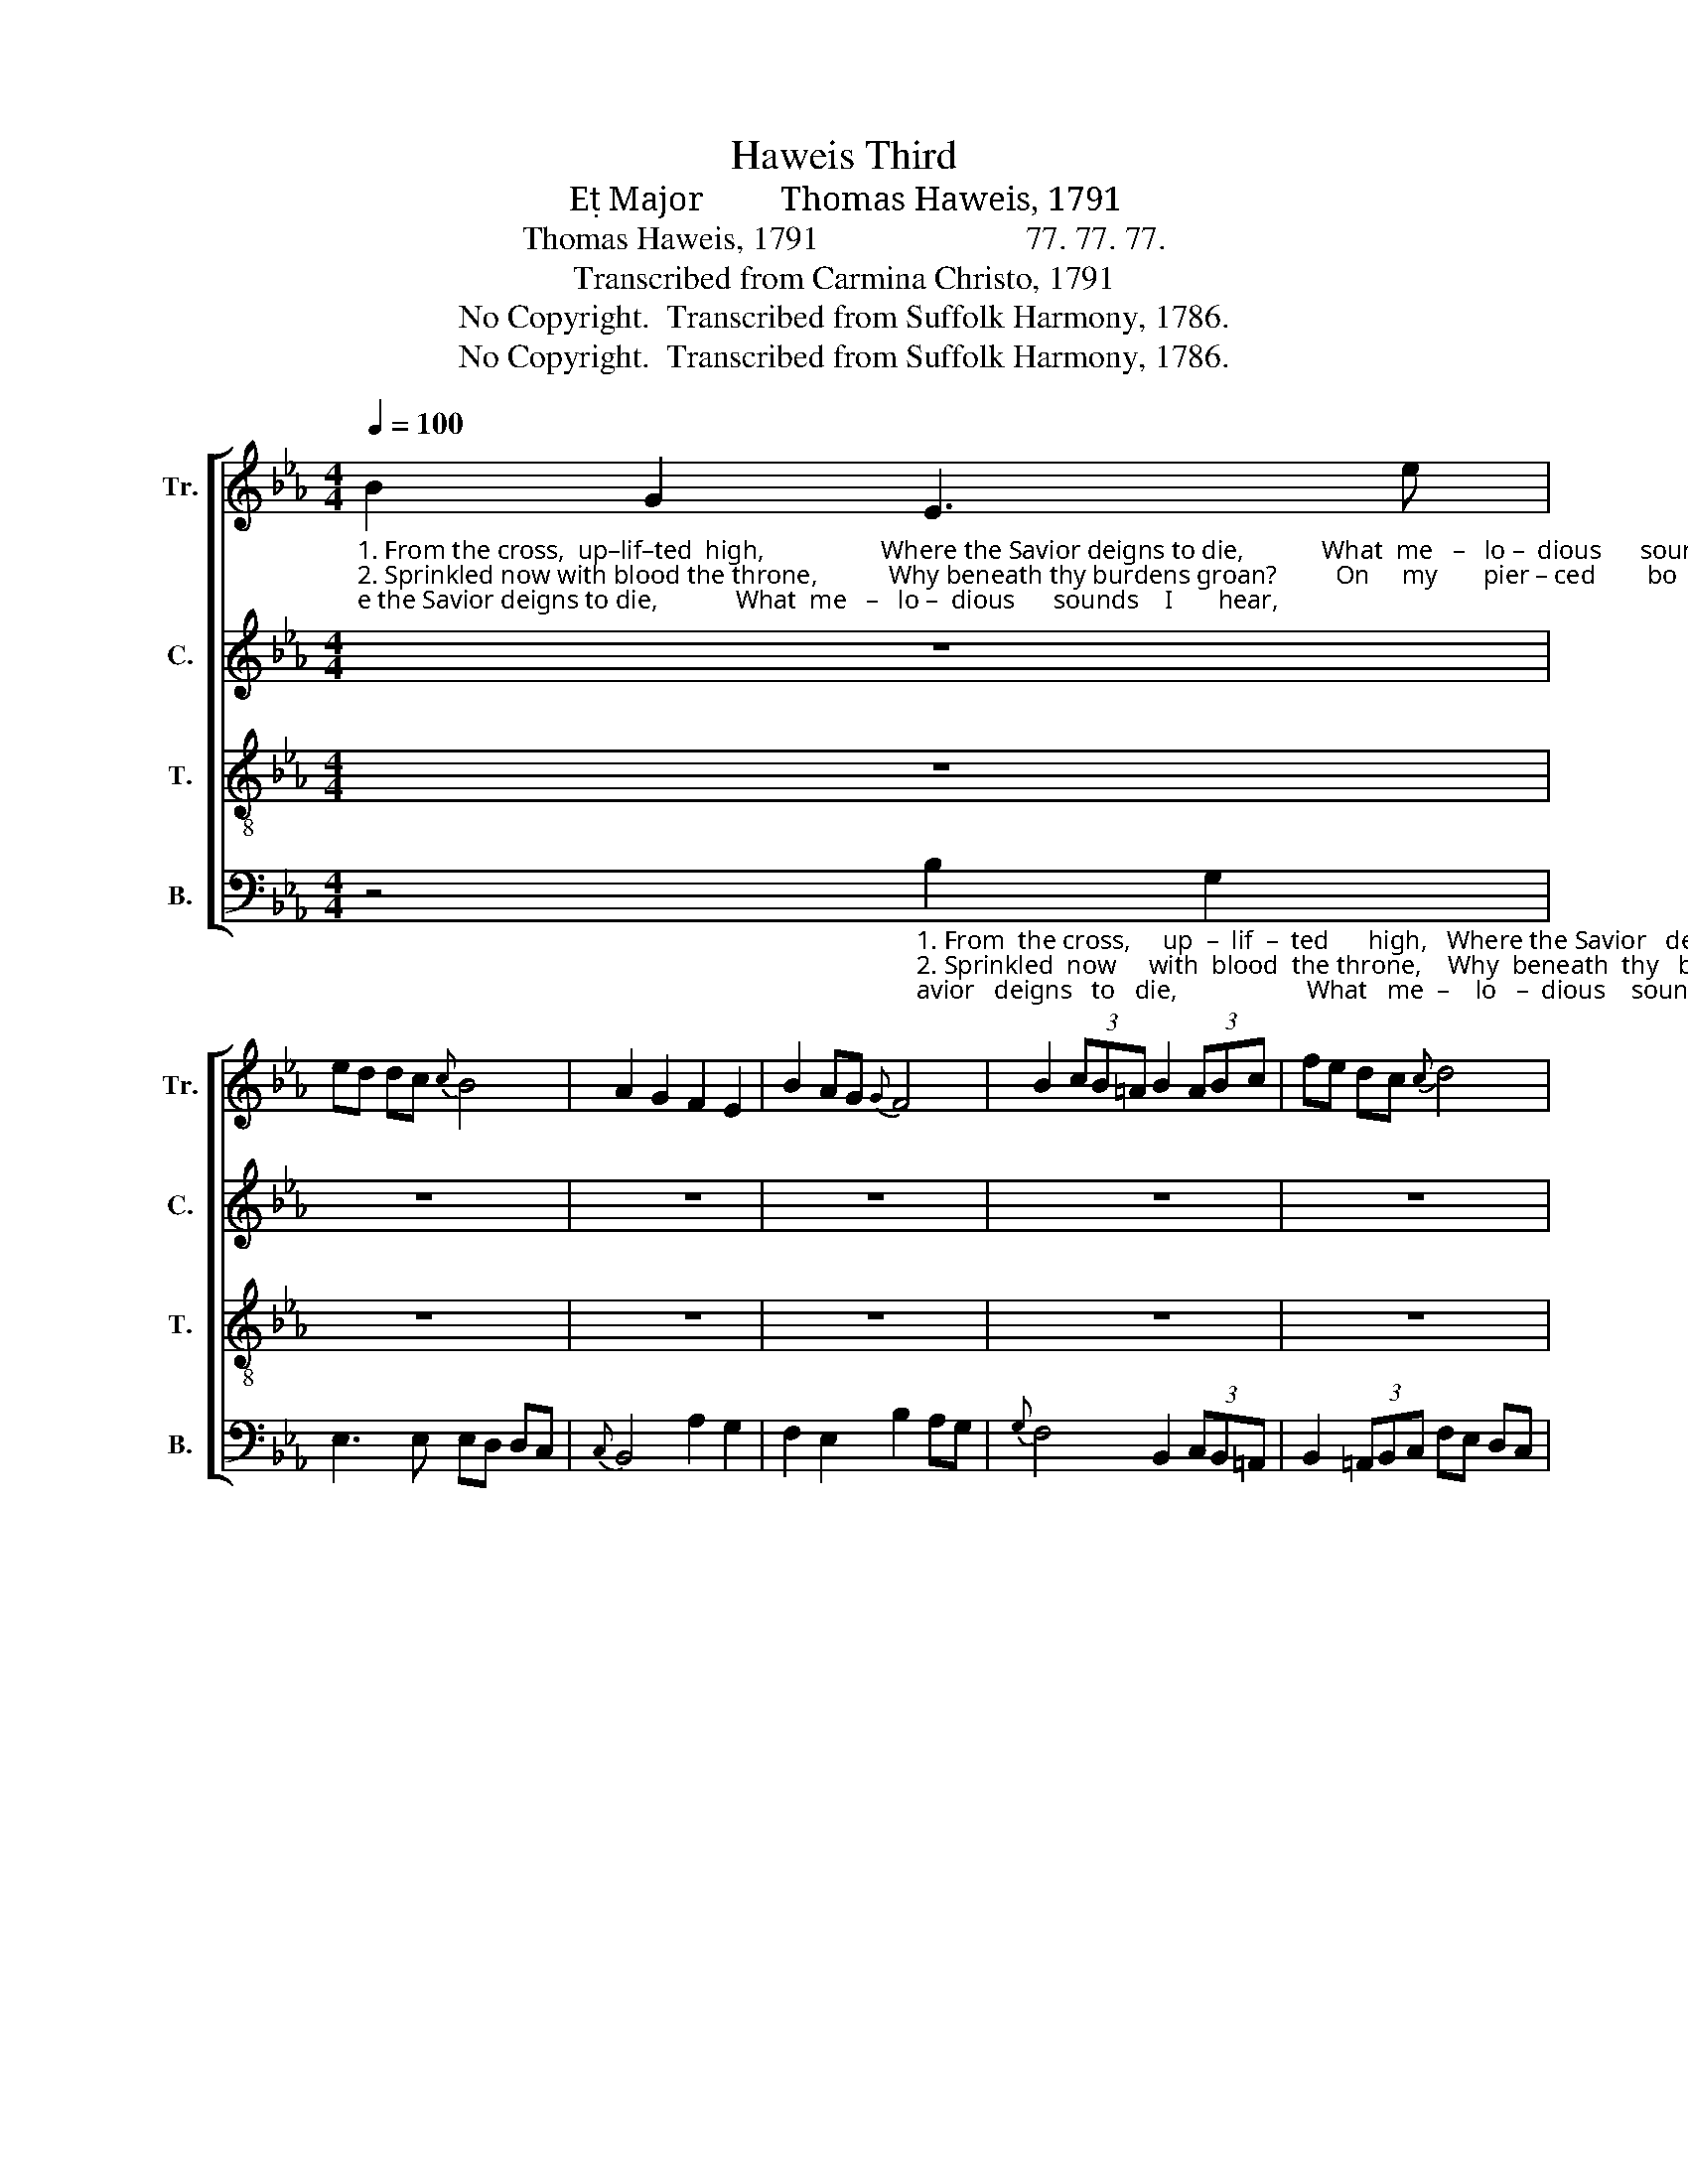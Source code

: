 X:1
T:Haweis Third
T:E Major         Thomas Haweis, 1791
T:Thomas Haweis, 1791                         77. 77. 77.
T:Transcribed from Carmina Christo, 1791
T:No Copyright.  Transcribed from Suffolk Harmony, 1786.
T:No Copyright.  Transcribed from Suffolk Harmony, 1786.
Z:No Copyright.  Transcribed from Suffolk Harmony, 1786.
%%score [ 1 2 3 4 ]
L:1/8
Q:1/4=100
M:4/4
K:Eb
V:1 treble nm="Tr." snm="Tr."
V:2 treble nm="C." snm="C."
V:3 treble-8 nm="T." snm="T."
V:4 bass nm="B." snm="B."
V:1
"_1. From the cross,  up–lif–ted  high,                  Where the Savior deigns to die,            What  me   –   lo –  dious      sounds    I       hear, \n2. Sprinkled now with blood the throne,           Why beneath thy burdens groan?         On     my       pier – ced        bo    –   dy        laid, \n3. Spread  for  thee  the  festal  board,                 See with richest dainties stored,           To    thy     Fa  –  ther's   bo   –   som    pressed," B2 G2 E3 e | %1
 ed dc{c} B4 | A2 G2 F2 E2 | B2 AG{G} F4 | B2 (3cB=A B2 (3ABc | fe dc{c} d4 | %6
"_1. Bur – sting   on    my      ra – vished  ear,        Bursting   on     my    ra – vished  ear,       Love's redeeming work is done,      Love's redeeming \n2. Jus – tice   owns  the     ran – som   paid,       Jus–tice  owns  the   ran – som  paid;       Bow the knee and kiss the Son,       Bow the knee and\n3. Yet    a –  gain        a       child   confessed,       Yet    a  – gain     a     child  confessed;       Never from  his house to roam,       Ne –ver  from  his" d2 c2 B3 B | %7
 fe dc B4 | F2 F2 B3 e | B2 =A2 B4 | d2 B2 d2 B2 | G2 B2 B4 | A2 A2 F2 B2 | %13
"_1. work is done. \n2. kiss the Son,         Come,              come,                come,           come,   Come  and  wel – come,  sin –ner come. \n3. house to roam," c2 =A2 F4 | %14
 d2 z2 e2 z2 | B2 z2 !fermata!A4 | d2 cB BA Bc | d2 [ce]2 [Bd]4 | %18
"_Love's redeeming work is done\nBow the knee and kiss the Son,\nNever from his house to roam," c2 c2 B2 B2 | %19
 B2 B2 B4 | %20
"_Come and welcome, Come and welcome, Come and welcome, come.     Come  and   wel – come,    sin – ner  come." B B B B B B B B | %21
 B B B B [Bd]4 | B2 BA AG GA | B2 B2 B4 |] %24
V:2
 z8 | z8 | z8 | z8 | z8 | z8 | %6
"_1. Bur – sting    on    my     ra – vished   ear,       Bursting    on   my      ra – vished  ear,                                   Love's redeeming, Love's redeeming\n2. Jus – tice    owns  the     ran – som   paid,      Jus–tice  owns  the    ran – som  paid;                                  Bow the knee and,  Bow the knee and\n3. Yet    a –  gain        a       child   confessed,       Yet    a  –  gain     a      child  confessed;                                 Ne –ver  from  his   Ne–ver  from  his" F2 F2 G3 G | %7
 F2 F2 F4 | B,2 CD E2 E2 | DC FE D4 | z8 | E2 B,2 B2 G2 | E2 E2 D2 D2 | %13
"_1. work is done. \n2. kiss the Son,         Come,              come,                come,           come,   Come  and  wel – come,\n3. house to roam," C2 =A,2 F4 | %14
 F2 z2 F2 z2 | F2 z2 !fermata!F4 | F2 F2 F2 G2 | %17
"_Love's redeeming work is done\nsin –ner come.  Bow the knee and kiss the Son, \n                              Never from his house to roam," F2 F2 F4 | %18
 E2 E2 E2 E2 | D2 E2 D4 | %20
"_Come and welcome, Come and welcome, Come and welcome, come.     Come  and   wel – come,    sin – ner  come." E E E E D D D D | %21
 E E E E F4 | G2 F2 E2 F2 | E2 D2 E4 |] %24
V:3
 z8 | z8 | z8 | z8 | z8 | z8 | %6
"_1. Bur – sting   on    my      ra – vished  ear,        Bursting   on     my    ra – vished  ear,       Love's redeeming work is done,      Love's redeeming\n2. Jus – tice   owns  the     ran – som   paid,       Jus–tice  owns  the   ran – som  paid;       Bow the knee and kiss the Son,       Bow the knee and\n3. Yet    a –  gain        a       child   confessed,       Yet    a  – gain     a     child  confessed;       Never from  his house to roam,       Ne –ver  from  his" D2 F2 B3 e | %7
 dc B=A B4 | d3 f e3 g | fe dc B4 | f2 d2 f2 d2 | B2 G2 E4 | e2 c2 d2 B2 | %13
"_1. work is done. \n2. kiss the Son,         Come,              come,                come,           come,   Come  and  wel – come,  sin –ner come. \n3. house to roam," c2 =A2 F4 | %14
 B2 z2 c2 z2 | d2 z2 !fermata!e4 | f2 ed dc B2 | F2 =A2 B4 | %18
"_Love's redeeming work is done\nBow the knee and kiss the Son,\nNever from his house to roam," c2 e2 c2 e2 | %19
 A2 G2 F4 | %20
"_Come and welcome, Come and welcome, Come and welcome, come.     Come  and   wel – come,    sin – ner  come." E E E E F F F F | %21
 G G G G A4 | e2 dc cB A2 | G2 F2 E4 |] %24
V:4
 z4"_1. From  the cross,     up  –  lif  –  ted      high,   Where the Savior   deigns   to   die,                    What   me  –    lo   –  dious    sounds    I \n2. Sprinkled  now     with  blood  the throne,    Why  beneath  thy   burdens  groan?                    On      my       pier   – ced         bo  –   dy\n3. Spread  for  thee    the    fes  –  tal    board,      See  with  richest  dainties  stored,                     To      thy       Fa   –  ther's       bo – som" B,2 G,2 | %1
 E,3 E, E,D, D,C, |{C,} B,,4 A,2 G,2 | F,2 E,2 B,2 A,G, |{G,} F,4 B,,2 (3C,B,,=A,, | %5
 B,,2 (3=A,,B,,C, F,E, D,C, | %6
"_1.  hear,      Bursting  on  my  ravished   ear,      Bursting   on     my    ra – vished  ear,                                      Love's redeeming,  Love's redeeming \n2.  laid,       Justice owns the  ransom  paid;      Jus–tice  owns  the   ran – som  paid;                                      Bow the knee and,  Bow the knee and\n3. pressed, Yet  again a  child   con – fessed;     Yet    a  – gain    a     child  confessed;                                      Ne –ver  from  his   Ne–ver  from  his" (B,2 =A,2) G, G, E, E, | %7
 F,2 F,,2 B,,4 | B,2 =A,2 G,2 E,2 | F,2 F,,2 B,,4 | z8 | G,2 E,2 G,2 E,2 | C,2 F,2 B,2 B,2 | %13
"_1.  work is done\n2.  kiss the Son,     \n     and welcome,   and welcome,  and welcome, come;  \n Come  and  wel –come,  sin–ner come.\n3. phouse to roam," C2 =A,2 F,4 | %14
 z B,, D, B,, z F, A, F, | z B, D B, !fermata!F,4 | B,,2 C,2 D,2 E,2 | F,2 F,,2 B,,4 | %18
"_Love's redeeming work is done\nBow the knee and kiss the Son,\nNever from his house to roam," A,2 A,2 G,2 G,2 | %19
 F,2 E,2 B,,4 | %20
"_______________________________________________________________________\nEdited by B. C. Johnston, 2018.    \n   1. \nBass \nnotes in measures 2, 5, and 6 moved down an octave.\n   2. Measure 10, Treble: second note changed from A-flat to A-natural." z"_and welcome,           and welcome,          and welcome, come.        Come  and   wel – come,    sin – ner  come." E, G, E, z B,, D, B,, | %21
 z E, G, E, B,,4 | E,2 F,2 G,2 A,2 | B,2 B,,2 E,4 |] %24

